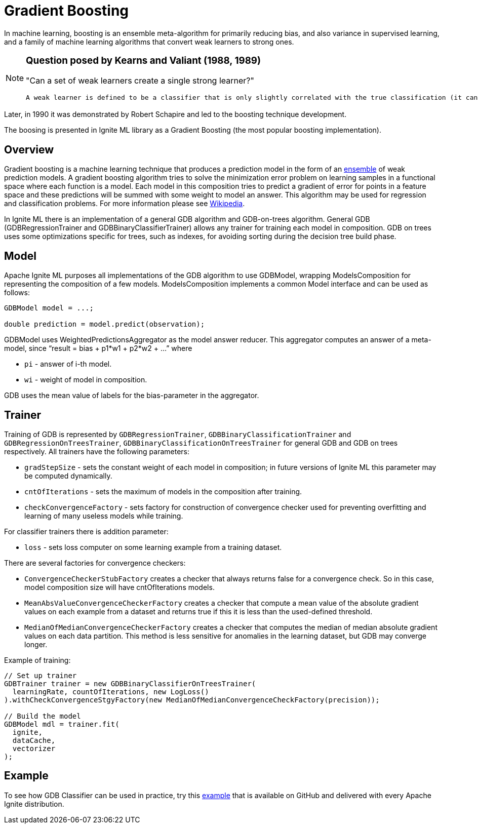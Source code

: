 = Gradient Boosting

In machine learning, boosting is an ensemble meta-algorithm for primarily reducing bias, and also variance in supervised learning, and a family of machine learning algorithms that convert weak learners to strong ones.

[NOTE]
====
[discrete]
=== Question posed by Kearns and Valiant (1988, 1989)
"Can a set of weak learners create a single strong learner?"

 A weak learner is defined to be a classifier that is only slightly correlated with the true classification (it can label examples better than random guessing). In contrast, a strong learner is a classifier that is arbitrarily well-correlated with the true classification.
====

Later, in 1990 it was demonstrated by Robert Schapire and led to the boosting technique development.

The boosing is presented in Ignite ML library as a Gradient Boosting (the most popular boosting implementation).

== Overview


Gradient boosting is a machine learning technique that produces a prediction model in the form of an https://en.wikipedia.org/wiki/Ensemble_learning[ensemble] of weak prediction models. A gradient boosting algorithm tries to solve the minimization error problem on learning samples in a functional space where each function is a model. Each model in this composition tries to predict a gradient of error for points in a feature space and these predictions will be summed with some weight to model an answer. This algorithm may be used for regression and classification problems. For more information please see https://en.wikipedia.org/wiki/Gradient_boosting[Wikipedia].

In Ignite ML there is an implementation of a general GDB algorithm and GDB-on-trees algorithm. General GDB (GDBRegressionTrainer and GDBBinaryClassifierTrainer) allows any trainer for training each model in composition. GDB on trees uses some optimizations specific for trees, such as indexes, for avoiding sorting during the decision tree build phase.


== Model

Apache Ignite ML purposes all implementations of the GDB algorithm to use GDBModel, wrapping ModelsComposition for representing the composition of a few models. ModelsComposition implements a common Model interface and can be used as follows:


[source, java]
----
GDBModel model = ...;

double prediction = model.predict(observation);
----

GDBModel uses WeightedPredictionsAggregator as the model answer reducer. This aggregator computes an answer of a meta-model, since “result = bias + p1*w1 + p2*w2 + ...” where

 * `pi` - answer of i-th model.
 * `wi` - weight of model in composition.

GDB uses the mean value of labels for the bias-parameter in the aggregator.

== Trainer

Training of GDB is represented by `GDBRegressionTrainer`, `GDBBinaryClassificationTrainer` and `GDBRegressionOnTreesTrainer`, `GDBBinaryClassificationOnTreesTrainer` for general GDB and GDB on trees respectively. All trainers have the following parameters:

  * `gradStepSize` - sets the constant weight of each model in composition; in future versions of Ignite ML this parameter may be computed dynamically.
  * `cntOfIterations` - sets the maximum of models in the composition after training.
  * `checkConvergenceFactory` - sets factory for construction of convergence checker used for preventing overfitting and learning of many useless models while training.

For classifier trainers there is addition parameter:

  * `loss` - sets loss computer on some learning example from a training dataset.

There are several factories for convergence checkers:

  * `ConvergenceCheckerStubFactory` creates a checker that always returns false for a convergence check. So in this case, model composition size will have cntOfIterations models.
  * `MeanAbsValueConvergenceCheckerFactory` creates a checker that compute a mean value of the absolute gradient values on each example from a dataset and returns true if this it is less than the used-defined threshold.
  * `MedianOfMedianConvergenceCheckerFactory` creates a checker that computes the median of median absolute gradient values on each data partition. This method is less sensitive for anomalies in the learning dataset, but GDB may converge longer.

Example of training:



[source, java]
----
// Set up trainer
GDBTrainer trainer = new GDBBinaryClassifierOnTreesTrainer(
  learningRate, countOfIterations, new LogLoss()
).withCheckConvergenceStgyFactory(new MedianOfMedianConvergenceCheckFactory(precision));

// Build the model
GDBModel mdl = trainer.fit(
  ignite,
  dataCache,
  vectorizer
);
----


== Example

To see how GDB Classifier can be used in practice, try this https://github.com/apache/ignite/blob/master/examples/src/main/java/org/apache/ignite/examples/ml/tree/boosting/GDBOnTreesClassificationTrainerExample.java[example] that is available on GitHub and delivered with every Apache Ignite distribution.
